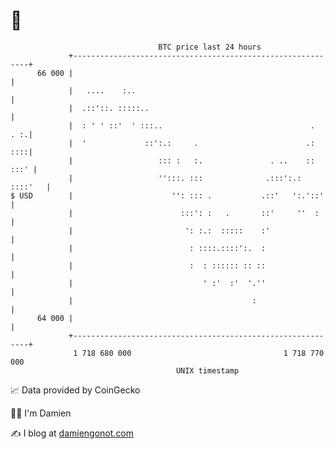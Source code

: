 * 👋

#+begin_example
                                    BTC price last 24 hours                    
                +------------------------------------------------------------+ 
         66 000 |                                                            | 
                |   ....    :..                                              | 
                |  .::'::. :::::..                                           | 
                |  : ' ' ::'  ' :::..                                 .  . :.| 
                |  '             ::':.:     .                        .:  ::::| 
                |                   ::: :   :.               . ..    :: :::' | 
                |                   '':::. :::              .:::':.: ::::'   | 
   $ USD        |                      '': ::: .           .::'   ':.'::'    | 
                |                        :::': :   .       ::'     ''  :     | 
                |                         ': :.:  :::::    :'                | 
                |                          : ::::.::::':.  :                 | 
                |                          :  : :::::: :: ::                 | 
                |                             ' :'  :'  '.''                 | 
                |                                        :                   | 
         64 000 |                                                            | 
                +------------------------------------------------------------+ 
                 1 718 680 000                                  1 718 770 000  
                                        UNIX timestamp                         
#+end_example
📈 Data provided by CoinGecko

🧑‍💻 I'm Damien

✍️ I blog at [[https://www.damiengonot.com][damiengonot.com]]
